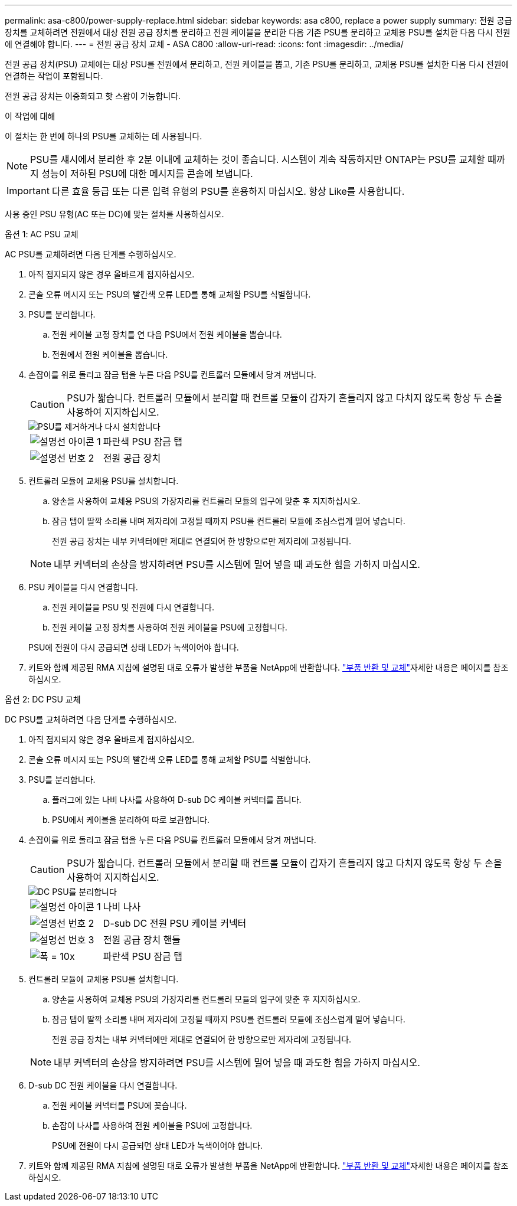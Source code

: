 ---
permalink: asa-c800/power-supply-replace.html 
sidebar: sidebar 
keywords: asa c800, replace a power supply 
summary: 전원 공급 장치를 교체하려면 전원에서 대상 전원 공급 장치를 분리하고 전원 케이블을 분리한 다음 기존 PSU를 분리하고 교체용 PSU를 설치한 다음 다시 전원에 연결해야 합니다. 
---
= 전원 공급 장치 교체 - ASA C800
:allow-uri-read: 
:icons: font
:imagesdir: ../media/


[role="lead"]
전원 공급 장치(PSU) 교체에는 대상 PSU를 전원에서 분리하고, 전원 케이블을 뽑고, 기존 PSU를 분리하고, 교체용 PSU를 설치한 다음 다시 전원에 연결하는 작업이 포함됩니다.

전원 공급 장치는 이중화되고 핫 스왑이 가능합니다.

.이 작업에 대해
이 절차는 한 번에 하나의 PSU를 교체하는 데 사용됩니다.


NOTE: PSU를 섀시에서 분리한 후 2분 이내에 교체하는 것이 좋습니다. 시스템이 계속 작동하지만 ONTAP는 PSU를 교체할 때까지 성능이 저하된 PSU에 대한 메시지를 콘솔에 보냅니다.


IMPORTANT: 다른 효율 등급 또는 다른 입력 유형의 PSU를 혼용하지 마십시오. 항상 Like를 사용합니다.

사용 중인 PSU 유형(AC 또는 DC)에 맞는 절차를 사용하십시오.

[role="tabbed-block"]
====
.옵션 1: AC PSU 교체
--
AC PSU를 교체하려면 다음 단계를 수행하십시오.

. 아직 접지되지 않은 경우 올바르게 접지하십시오.
. 콘솔 오류 메시지 또는 PSU의 빨간색 오류 LED를 통해 교체할 PSU를 식별합니다.
. PSU를 분리합니다.
+
.. 전원 케이블 고정 장치를 연 다음 PSU에서 전원 케이블을 뽑습니다.
.. 전원에서 전원 케이블을 뽑습니다.


. 손잡이를 위로 돌리고 잠금 탭을 누른 다음 PSU를 컨트롤러 모듈에서 당겨 꺼냅니다.
+

CAUTION: PSU가 짧습니다. 컨트롤러 모듈에서 분리할 때 컨트롤 모듈이 갑자기 흔들리지 않고 다치지 않도록 항상 두 손을 사용하여 지지하십시오.

+
image::../media/drw_a800_replace_psu.png[PSU를 제거하거나 다시 설치합니다]

+
[cols="1,3"]
|===


 a| 
image:../media/legend_icon_01.png["설명선 아이콘 1"]
 a| 
파란색 PSU 잠금 탭



 a| 
image:../media/legend_icon_02.png["설명선 번호 2"]
 a| 
전원 공급 장치

|===
. 컨트롤러 모듈에 교체용 PSU를 설치합니다.
+
.. 양손을 사용하여 교체용 PSU의 가장자리를 컨트롤러 모듈의 입구에 맞춘 후 지지하십시오.
.. 잠금 탭이 딸깍 소리를 내며 제자리에 고정될 때까지 PSU를 컨트롤러 모듈에 조심스럽게 밀어 넣습니다.
+
전원 공급 장치는 내부 커넥터에만 제대로 연결되어 한 방향으로만 제자리에 고정됩니다.

+

NOTE: 내부 커넥터의 손상을 방지하려면 PSU를 시스템에 밀어 넣을 때 과도한 힘을 가하지 마십시오.



. PSU 케이블을 다시 연결합니다.
+
.. 전원 케이블을 PSU 및 전원에 다시 연결합니다.
.. 전원 케이블 고정 장치를 사용하여 전원 케이블을 PSU에 고정합니다.


+
PSU에 전원이 다시 공급되면 상태 LED가 녹색이어야 합니다.

. 키트와 함께 제공된 RMA 지침에 설명된 대로 오류가 발생한 부품을 NetApp에 반환합니다.  https://mysupport.netapp.com/site/info/rma["부품 반환 및 교체"^]자세한 내용은 페이지를 참조하십시오.


--
.옵션 2: DC PSU 교체
--
DC PSU를 교체하려면 다음 단계를 수행하십시오.

. 아직 접지되지 않은 경우 올바르게 접지하십시오.
. 콘솔 오류 메시지 또는 PSU의 빨간색 오류 LED를 통해 교체할 PSU를 식별합니다.
. PSU를 분리합니다.
+
.. 플러그에 있는 나비 나사를 사용하여 D-sub DC 케이블 커넥터를 풉니다.
.. PSU에서 케이블을 분리하여 따로 보관합니다.


. 손잡이를 위로 돌리고 잠금 탭을 누른 다음 PSU를 컨트롤러 모듈에서 당겨 꺼냅니다.
+

CAUTION: PSU가 짧습니다. 컨트롤러 모듈에서 분리할 때 컨트롤 모듈이 갑자기 흔들리지 않고 다치지 않도록 항상 두 손을 사용하여 지지하십시오.

+
image::../media/drw_dcpsu_remove-replace-generic_IEOPS-788.svg[DC PSU를 분리합니다]

+
[cols="1,3"]
|===


 a| 
image:../media/legend_icon_01.png["설명선 아이콘 1"]
 a| 
나비 나사



 a| 
image:../media/legend_icon_02.png["설명선 번호 2"]
 a| 
D-sub DC 전원 PSU 케이블 커넥터



 a| 
image:../media/legend_icon_03.png["설명선 번호 3"]
 a| 
전원 공급 장치 핸들



 a| 
image:../media/legend_icon_04.svg["폭 = 10x"]
 a| 
파란색 PSU 잠금 탭

|===
. 컨트롤러 모듈에 교체용 PSU를 설치합니다.
+
.. 양손을 사용하여 교체용 PSU의 가장자리를 컨트롤러 모듈의 입구에 맞춘 후 지지하십시오.
.. 잠금 탭이 딸깍 소리를 내며 제자리에 고정될 때까지 PSU를 컨트롤러 모듈에 조심스럽게 밀어 넣습니다.
+
전원 공급 장치는 내부 커넥터에만 제대로 연결되어 한 방향으로만 제자리에 고정됩니다.

+

NOTE: 내부 커넥터의 손상을 방지하려면 PSU를 시스템에 밀어 넣을 때 과도한 힘을 가하지 마십시오.



. D-sub DC 전원 케이블을 다시 연결합니다.
+
.. 전원 케이블 커넥터를 PSU에 꽂습니다.
.. 손잡이 나사를 사용하여 전원 케이블을 PSU에 고정합니다.
+
PSU에 전원이 다시 공급되면 상태 LED가 녹색이어야 합니다.



. 키트와 함께 제공된 RMA 지침에 설명된 대로 오류가 발생한 부품을 NetApp에 반환합니다.  https://mysupport.netapp.com/site/info/rma["부품 반환 및 교체"^]자세한 내용은 페이지를 참조하십시오.


--
====